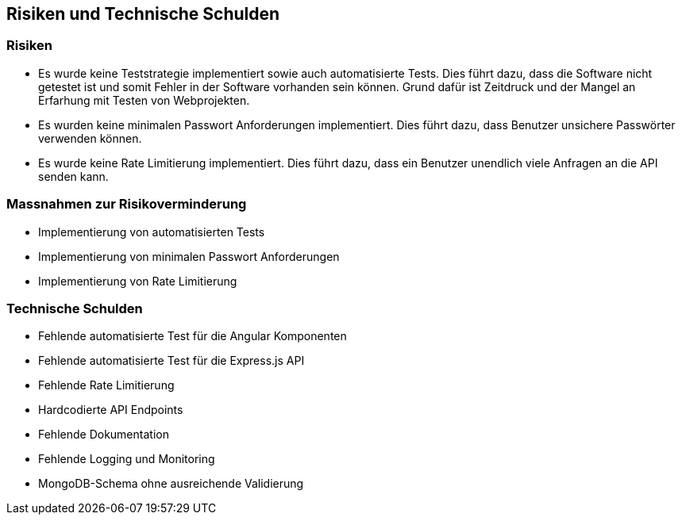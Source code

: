 == Risiken und Technische Schulden

=== Risiken
* Es wurde keine Teststrategie implementiert sowie auch automatisierte Tests. Dies führt dazu, dass die Software nicht getestet ist und somit Fehler in der Software vorhanden sein können. Grund dafür ist Zeitdruck und der Mangel an Erfarhung mit Testen von Webprojekten.
* Es wurden keine minimalen Passwort Anforderungen implementiert. Dies führt dazu, dass Benutzer unsichere Passwörter verwenden können.
* Es wurde keine Rate Limitierung implementiert. Dies führt dazu, dass ein Benutzer unendlich viele Anfragen an die API senden kann.

=== Massnahmen zur Risikoverminderung
* Implementierung von automatisierten Tests
* Implementierung von minimalen Passwort Anforderungen
* Implementierung von Rate Limitierung


=== Technische Schulden
* Fehlende automatisierte Test für die Angular Komponenten
* Fehlende automatisierte Test für die Express.js API
* Fehlende Rate Limitierung
* Hardcodierte API Endpoints
* Fehlende Dokumentation
* Fehlende Logging und Monitoring
* MongoDB-Schema ohne ausreichende Validierung